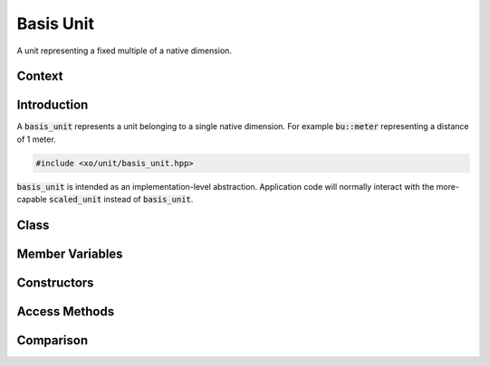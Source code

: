 .. _basis-unit-class:

Basis Unit
==========

A unit representing a fixed multiple of a native dimension.

Context
-------

.. ditaa::
    :--scale: 0.85

    +----------------+---------------+
    |     quantity   |   xquantity   |
    +----------------+---------------+
    |          scaled_unit           |
    +--------------------------------+
    |         natural_unit           |
    +--------------------------------+
    |               bpu              |
    +----------------+               |
    |    bu_store    |               |
    +----------------+---------------+
    |cYEL       basis_unit           |
    +--------------------------------+
    |            dimension           |
    +--------------------------------+

Introduction
------------

A :code:`basis_unit` represents a unit belonging to a single native dimension.
For example :code:`bu::meter` representing a distance of 1 meter.

.. code-block:: cpp

    #include <xo/unit/basis_unit.hpp>

.. uml::
    :scale: 99%
    :align: center
    :caption: basis unit representing 1 minute

    object bu1<<basis_unit>>
    bu1 : native_dim = time
    bu1 : scalefactor = 60

:code:`basis_unit` is intended as an implementation-level abstraction.
Application code will normally interact with the more-capable :code:`scaled_unit`
instead of :code:`basis_unit`.

Class
-----

.. doxygenclass:: xo::qty::basis_unit

Member Variables
----------------

.. doxygengroup:: basis-unit-instance-vars

Constructors
------------

.. doxygengroup:: basis-unit-constructors

Access Methods
--------------

.. doxygengroup:: basis-unit-access-methods

Comparison
----------

.. doxygengroup:: basis-unit-comparison-support
